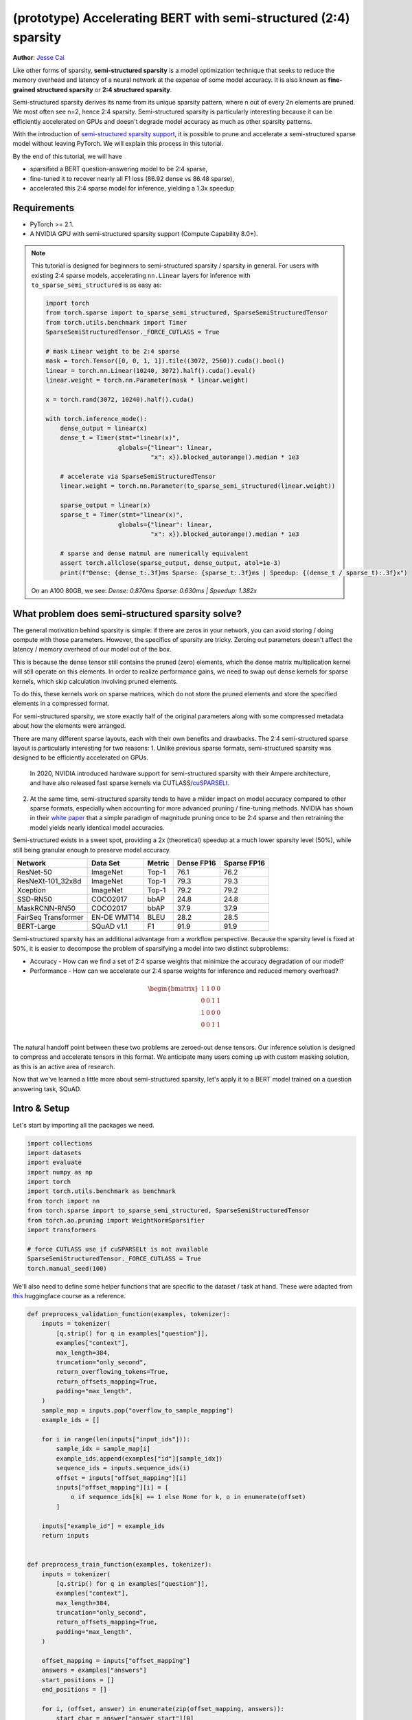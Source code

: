 (prototype) Accelerating BERT with semi-structured (2:4) sparsity
=================================================================
**Author**: `Jesse Cai <https://github.com/jcaip>`_

Like other forms of sparsity, **semi-structured sparsity** is a model optimization technique that seeks to reduce the memory overhead and latency of a neural network at the expense of some model accuracy.
It is also known as **fine-grained structured sparsity** or **2:4 structured sparsity**.

Semi-structured sparsity derives its name from its unique sparsity pattern, where n out of every 2n elements are pruned. We most often see n=2, hence 2:4 sparsity.
Semi-structured sparsity is particularly interesting because it can be efficiently accelerated on GPUs and doesn't degrade model accuracy as much as other sparsity patterns.

With the introduction of `semi-structured sparsity support <https://pytorch.org/docs/2.1/sparse.html#sparse-semi-structured-tensors>`_, it is possible to prune and accelerate a semi-structured sparse model without leaving PyTorch.
We will explain this process in this tutorial.

.. image:: ../../_static/img/pruning_flow.jpg

By the end of this tutorial, we will have

* sparsified a BERT question-answering model to be 2:4 sparse,
* fine-tuned it to recover nearly all F1 loss (86.92 dense vs 86.48 sparse),
* accelerated this 2:4 sparse model for inference, yielding a 1.3x speedup

Requirements
--------------

* PyTorch >= 2.1.
* A NVIDIA GPU with semi-structured sparsity support (Compute Capability 8.0+).

.. note::

    This tutorial is designed for beginners to semi-structured sparsity / sparsity in general.
    For users with existing 2:4 sparse models, accelerating ``nn.Linear`` layers for inference with ``to_sparse_semi_structured`` is as easy as:

    .. code:: python

        import torch
        from torch.sparse import to_sparse_semi_structured, SparseSemiStructuredTensor
        from torch.utils.benchmark import Timer
        SparseSemiStructuredTensor._FORCE_CUTLASS = True

        # mask Linear weight to be 2:4 sparse
        mask = torch.Tensor([0, 0, 1, 1]).tile((3072, 2560)).cuda().bool()
        linear = torch.nn.Linear(10240, 3072).half().cuda().eval()
        linear.weight = torch.nn.Parameter(mask * linear.weight)

        x = torch.rand(3072, 10240).half().cuda()

        with torch.inference_mode():
            dense_output = linear(x)
            dense_t = Timer(stmt="linear(x)",
                            globals={"linear": linear,
                                     "x": x}).blocked_autorange().median * 1e3

            # accelerate via SparseSemiStructuredTensor
            linear.weight = torch.nn.Parameter(to_sparse_semi_structured(linear.weight))

            sparse_output = linear(x)
            sparse_t = Timer(stmt="linear(x)",
                            globals={"linear": linear,
                                     "x": x}).blocked_autorange().median * 1e3

            # sparse and dense matmul are numerically equivalent
            assert torch.allclose(sparse_output, dense_output, atol=1e-3)
            print(f"Dense: {dense_t:.3f}ms Sparse: {sparse_t:.3f}ms | Speedup: {(dense_t / sparse_t):.3f}x")

    On an A100 80GB, we see: `Dense: 0.870ms Sparse: 0.630ms | Speedup: 1.382x`


What problem does semi-structured sparsity solve?
-------------------------------------------------
The general motivation behind sparsity is simple: if there are zeros in your network, you can avoid storing / doing compute with those parameters.
However, the specifics of sparsity are tricky. Zeroing out parameters doesn't affect the latency / memory overhead of our model out of the box.

This is because the dense tensor still contains the pruned (zero) elements, which the dense matrix multiplication kernel will still operate on this elements.
In order to realize performance gains, we need to swap out dense kernels for sparse kernels, which skip calculation involving pruned elements.

To do this, these kernels work on sparse matrices, which do not store the pruned elements and store the specified elements in a compressed format.

For semi-structured sparsity, we store exactly half of the original parameters along with some compressed metadata about how the elements were arranged.

.. image:: https://developer-blogs.nvidia.com/wp-content/uploads/2023/06/2-4-structured-sparsity-pattern.png
    :align: center
    :width: 80%

    Image sourced from `NVIDIA blog post <https://developer.nvidia.com/blog/structured-sparsity-in-the-nvidia-ampere-architecture-and-applications-in-search-engines/>`_ on semi-structured sparsity.

There are many different sparse layouts, each with their own benefits and drawbacks. The 2:4 semi-structured sparse layout is particularly interesting for two reasons:
1. Unlike previous sparse formats, semi-structured sparsity was designed to be efficiently accelerated on GPUs.
   In 2020, NVIDIA introduced hardware support for semi-structured sparsity with their Ampere architecture, and have also released fast sparse kernels via CUTLASS/`cuSPARSELt <https://docs.nvidia.com/cuda/cusparselt/index.html>`_.
2. At the same time, semi-structured sparsity tends to have a milder impact on model accuracy compared to other sparse formats, especially when accounting for more advanced pruning / fine-tuning methods.
   NVIDIA has shown in their `white paper <https://arxiv.org/abs/2104.08378>`_ that a simple paradigm of magnitude pruning once to be 2:4 sparse and then retraining the model yields nearly identical model accuracies.

Semi-structured exists in a sweet spot, providing a 2x (theoretical) speedup at a much lower sparsity level (50%), while still being granular enough to preserve model accuracy.


+---------------------+-------------+--------+------------+-------------+
| Network             | Data Set    | Metric | Dense FP16 | Sparse FP16 |
+=====================+=============+========+============+=============+
| ResNet-50           | ImageNet    | Top-1  | 76.1       | 76.2        |
+---------------------+-------------+--------+------------+-------------+
| ResNeXt-101_32x8d   | ImageNet    | Top-1  | 79.3       | 79.3        |
+---------------------+-------------+--------+------------+-------------+
| Xception            | ImageNet    | Top-1  | 79.2       | 79.2        |
+---------------------+-------------+--------+------------+-------------+
| SSD-RN50            | COCO2017    | bbAP   | 24.8       | 24.8        |
+---------------------+-------------+--------+------------+-------------+
| MaskRCNN-RN50       | COCO2017    | bbAP   | 37.9       | 37.9        |
+---------------------+-------------+--------+------------+-------------+
| FairSeq Transformer | EN-DE WMT14 | BLEU   | 28.2       | 28.5        |
+---------------------+-------------+--------+------------+-------------+
| BERT-Large          | SQuAD v1.1  | F1     | 91.9       | 91.9        |
+---------------------+-------------+--------+------------+-------------+

Semi-structured sparsity has an additional advantage from a workflow perspective.
Because the sparsity level is fixed at 50%, it is easier to decompose the problem of sparsifying a model into two distinct subproblems:

* Accuracy - How can we find a set of 2:4 sparse weights that minimize the accuracy degradation of our model?
* Performance - How can we accelerate our 2:4 sparse weights for inference and reduced memory overhead?

.. math::
   \begin{bmatrix}
   1 & 1 & 0 & 0 \\
   0 & 0 & 1 & 1 \\
   1 & 0 & 0 & 0 \\
   0 & 0 & 1 & 1 \\
   \end{bmatrix}

The natural handoff point between these two problems are zeroed-out dense tensors. Our inference solution is designed to compress and accelerate tensors in this format.
We anticipate many users coming up with custom masking solution, as this is an active area of research.

Now that we've learned a little more about semi-structured sparsity, let's apply it to a BERT model trained on a question answering task, SQuAD.

Intro & Setup
-------------
Let's start by importing all the packages we need.

.. code:: python

    import collections
    import datasets
    import evaluate
    import numpy as np
    import torch
    import torch.utils.benchmark as benchmark
    from torch import nn
    from torch.sparse import to_sparse_semi_structured, SparseSemiStructuredTensor
    from torch.ao.pruning import WeightNormSparsifier
    import transformers

    # force CUTLASS use if cuSPARSELt is not available
    SparseSemiStructuredTensor._FORCE_CUTLASS = True
    torch.manual_seed(100)

We'll also need to define some helper functions that are specific to the dataset / task at hand.
These were adapted from `this <https://huggingface.co/learn/nlp-course/chapter7/7?fw=pt>`_ huggingface course as a reference.

.. code:: python

    def preprocess_validation_function(examples, tokenizer):
        inputs = tokenizer(
            [q.strip() for q in examples["question"]],
            examples["context"],
            max_length=384,
            truncation="only_second",
            return_overflowing_tokens=True,
            return_offsets_mapping=True,
            padding="max_length",
        )
        sample_map = inputs.pop("overflow_to_sample_mapping")
        example_ids = []

        for i in range(len(inputs["input_ids"])):
            sample_idx = sample_map[i]
            example_ids.append(examples["id"][sample_idx])
            sequence_ids = inputs.sequence_ids(i)
            offset = inputs["offset_mapping"][i]
            inputs["offset_mapping"][i] = [
                o if sequence_ids[k] == 1 else None for k, o in enumerate(offset)
            ]

        inputs["example_id"] = example_ids
        return inputs


    def preprocess_train_function(examples, tokenizer):
        inputs = tokenizer(
            [q.strip() for q in examples["question"]],
            examples["context"],
            max_length=384,
            truncation="only_second",
            return_offsets_mapping=True,
            padding="max_length",
        )

        offset_mapping = inputs["offset_mapping"]
        answers = examples["answers"]
        start_positions = []
        end_positions = []

        for i, (offset, answer) in enumerate(zip(offset_mapping, answers)):
            start_char = answer["answer_start"][0]
            end_char = start_char + len(answer["text"][0])
            sequence_ids = inputs.sequence_ids(i)

            # Find the start and end of the context
            idx = 0
            while sequence_ids[idx] != 1:
                idx += 1
            context_start = idx
            while sequence_ids[idx] == 1:
                idx += 1
            context_end = idx - 1

            # If the answer is not fully inside the context, label it (0, 0)
            if offset[context_start][0] > end_char or offset[context_end][1] < start_char:
                start_positions.append(0)
                end_positions.append(0)
            else:
                # Otherwise it's the start and end token positions
                idx = context_start
                while idx <= context_end and offset[idx][0] <= start_char:
                    idx += 1
                start_positions.append(idx - 1)

                idx = context_end
                while idx >= context_start and offset[idx][1] >= end_char:
                    idx -= 1
                end_positions.append(idx + 1)

        inputs["start_positions"] = start_positions
        inputs["end_positions"] = end_positions
        return inputs


    def compute_metrics(start_logits, end_logits, features, examples):
        n_best = 20
        max_answer_length = 30
        metric = evaluate.load("squad")

        example_to_features = collections.defaultdict(list)
        for idx, feature in enumerate(features):
            example_to_features[feature["example_id"]].append(idx)

        predicted_answers = []
        # for example in tqdm(examples):
        for example in examples:
            example_id = example["id"]
            context = example["context"]
            answers = []

            # Loop through all features associated with that example
            for feature_index in example_to_features[example_id]:
                start_logit = start_logits[feature_index]
                end_logit = end_logits[feature_index]
                offsets = features[feature_index]["offset_mapping"]

                start_indexes = np.argsort(start_logit)[-1 : -n_best - 1 : -1].tolist()
                end_indexes = np.argsort(end_logit)[-1 : -n_best - 1 : -1].tolist()
                for start_index in start_indexes:
                    for end_index in end_indexes:
                        # Skip answers that are not fully in the context
                        if offsets[start_index] is None or offsets[end_index] is None:
                            continue
                        # Skip answers with a length that is either < 0
                        # or > max_answer_length
                        if (
                            end_index < start_index
                            or end_index - start_index + 1 > max_answer_length
                        ):
                            continue

                        answer = {
                            "text": context[
                                offsets[start_index][0] : offsets[end_index][1]
                            ],
                            "logit_score": start_logit[start_index] + end_logit[end_index],
                        }
                        answers.append(answer)

            # Select the answer with the best score
            if len(answers) > 0:
                best_answer = max(answers, key=lambda x: x["logit_score"])
                predicted_answers.append(
                    {"id": example_id, "prediction_text": best_answer["text"]}
                )
            else:
                predicted_answers.append({"id": example_id, "prediction_text": ""})

        theoretical_answers = [
            {"id": ex["id"], "answers": ex["answers"]} for ex in examples
        ]
        return metric.compute(predictions=predicted_answers, references=theoretical_answers)

Now that those are defined, we just need one additional helper function, which will help us benchmark our model.

.. code:: python

    def measure_execution_time(model, batch_sizes, dataset):
        dataset_for_model = dataset.remove_columns(["example_id", "offset_mapping"])
        dataset_for_model.set_format("torch")
        model.cuda()
        batch_size_to_time_sec = {}
        for batch_size in batch_sizes:
            batch = {
                k: dataset_for_model[k][:batch_size].to(model.device)
                for k in dataset_for_model.column_names
            }

            with torch.inference_mode():
                timer = benchmark.Timer(
                    stmt="model(**batch)", globals={"model": model, "batch": batch}
                )
                p50 = timer.blocked_autorange().median * 1000
            batch_size_to_time_sec[batch_size] = p50
        return batch_size_to_time_sec



We will get started by loading our model and tokenizer, and then setting up our dataset.

.. code:: python

    # load model
    model_name = "bert-base-cased"
    tokenizer = transformers.AutoTokenizer.from_pretrained(model_name)
    model = transformers.AutoModelForQuestionAnswering.from_pretrained(model_name)
    print(f"Loading tokenizer: {model_name}")
    print(f"Loading model: {model_name}")

    # set up train and val dataset
    squad_dataset = datasets.load_dataset("squad")
    tokenized_squad_dataset = {}
    tokenized_squad_dataset["train"] = squad_dataset["train"].map(
        lambda x: preprocess_train_function(x, tokenizer), batched=True
    )
    tokenized_squad_dataset["validation"] = squad_dataset["validation"].map(
        lambda x: preprocess_validation_function(x, tokenizer),
        batched=True,
        remove_columns=squad_dataset["train"].column_names,
    )
    data_collator = transformers.DataCollatorWithPadding(tokenizer=tokenizer)


Next, we'll train a quick baseline of our model on SQuAD. This task asks our model to identify spans, or segments of text, in a given context (Wikipedia articles) that answer a given question.
Running the following code gives me an F1 score of 86.9. This is quite close to the reported NVIDIA score and the difference is likely due to BERT-base vs. BERT-large or fine-tuning hyperparams.

.. code:: python

    training_args = transformers.TrainingArguments(
        "trainer",
        num_train_epochs=1,
        lr_scheduler_type="constant",
        per_device_train_batch_size=64,
        per_device_eval_batch_size=512,
    )

    trainer = transformers.Trainer(
        model,
        training_args,
        train_dataset=tokenized_squad_dataset["train"],
        eval_dataset=tokenized_squad_dataset["validation"],
        data_collator=data_collator,
        tokenizer=tokenizer,
    )

    trainer.train()

    # batch sizes to compare for eval
    batch_sizes = [4, 16, 64, 256]
    # 2:4 sparsity require fp16, so we cast here for a fair comparison
    with torch.autocast("cuda"):
        with torch.inference_mode():
            predictions = trainer.predict(tokenized_squad_dataset["validation"])
        start_logits, end_logits = predictions.predictions
        fp16_baseline = compute_metrics(
            start_logits,
            end_logits,
            tokenized_squad_dataset["validation"],
            squad_dataset["validation"],
        )
        fp16_time = measure_execution_time(
            model,
            batch_sizes,
            tokenized_squad_dataset["validation"],
        )
    print("fp16", fp16_baseline)
    print("cuda_fp16 time", fp16_time)

    # fp16 {'exact_match': 78.53358561967833, 'f1': 86.9280493093186}
    # cuda_fp16 time {4: 10.927572380751371, 16: 19.607915310189128, 64: 73.18846387788653, 256: 286.91255673766136}

Pruning BERT to be 2:4 sparse
-----------------------------
Now that we have our baseline, it's time we prune BERT. There are many different pruning strategies, but one of the most common is **magnitude pruning**, which seeks to remove the weights
with the lowest L1 norm. Magnitude pruning was used by NVIDIA in all their results and is a common baseline.

To do this, we will use the ``torch.ao.pruning`` package, which contains a weight-norm (magnitude) sparsifier.
These sparsifiers work by applying mask parameterizations to the weight tensors in a model. This lets them simulate sparsity by masking out the pruned weights.

We'll also have to decide what layers of the model to apply sparsity to, which in this case is all of the `nn.Linear` layers, except for the task-specific head outputs.
That's because semi-structured sparsity has `shape constraints <https://pytorch.org/docs/2.1/sparse.html#constructing-sparse-semi-structured-tensors>`_, and the task-specific nn.Linear layers do not satisfy them.

.. code:: python

    sparsifier = WeightNormSparsifier(
        # apply sparsity to all blocks
        sparsity_level=1.0,
        # shape of 4 elemens is a block
        sparse_block_shape=(1, 4),
        # two zeros for every block of 4
        zeros_per_block=2
    )

    # add to config if nn.Linear and in the BERT model.
    sparse_config = [
        {"tensor_fqn": f"{fqn}.weight"}
        for fqn, module in model.named_modules()
        if isinstance(module, nn.Linear) and "layer" in fqn
    ]

The first step for pruning the model is to insert paramterizations for masking the weights of the model. This is done by the prepare step.
Anytime we try to access the ``.weight`` we will get ``mask * weight`` instead.

.. code:: python

    # Prepare the model, insert fake-sparsity parameterizations for training
    sparsifier.prepare(model, sparse_config)
    print(model.bert.encoder.layer[0].output)

    # BertOutput(
    #   (dense): ParametrizedLinear(
    #     in_features=3072, out_features=768, bias=True
    #     (parametrizations): ModuleDict(
    #       (weight): ParametrizationList(
    #         (0-5): 6 x FakeSparsity()
    #       )
    #     )
    #   )
    #   (LayerNorm): LayerNorm((768,), eps=1e-12, elementwise_affine=True)
    #   (dropout): Dropout(p=0.1, inplace=False)
    # )

Then, we'll take a single pruning step. All pruners implement a ``update_mask()`` method that updates the mask with the logic being determined by the pruner implementation.
The step method calls this ``update_mask`` functions for the weights specified in the sparse config.

We will also evaluate the model to show the accuracy degradation of zero-shot pruning, or pruning without fine-tuning / retraining.

.. code:: python

    sparsifier.step()
    with torch.autocast("cuda"):
        with torch.inference_mode():
            predictions = trainer.predict(tokenized_squad_dataset["validation"])
        pruned = compute_metrics(
            *predictions.predictions,
            tokenized_squad_dataset["validation"],
            squad_dataset["validation"],
        )
    print("pruned eval metrics:", pruned)
    # pruned eval metrics: {'exact_match': 40.59602649006622, 'f1': 56.51610004515979}

In this state, we can start fine-tuning the model, updating the elements that wouldn't be pruned to better account for the accuracy loss.
Once we've reached a satisfied state, we can call ``squash_mask`` to fuse the mask and the weight together. This will remove the parameterizations and we are left with a zeroed-out 2:4 dense model.

.. code:: python

    trainer.train()
    sparsifier.squash_mask()
    torch.set_printoptions(edgeitems=4)
    print(model.bert.encoder.layer[0].intermediate.dense.weight)

    # Parameter containing:
    # tensor([[ 0.0000, -0.0237,  0.0000,  0.0130,  ..., -0.0462, -0.0000, 0.0000, -0.0272],
    #        [ 0.0436, -0.0000, -0.0000,  0.0492,  ..., -0.0000,  0.0844,  0.0340, -0.0000],
    #        [-0.0302, -0.0350,  0.0000,  0.0000,  ...,  0.0303,  0.0175, -0.0000,  0.0000],
    #        [ 0.0000, -0.0000, -0.0529,  0.0327,  ...,  0.0213,  0.0000, -0.0000,  0.0735],
    #        ...,
    #        [ 0.0000, -0.0000, -0.0258, -0.0239,  ..., -0.0000, -0.0000,  0.0380,  0.0562],
    #        [-0.0432, -0.0000,  0.0000, -0.0598,  ...,  0.0000, -0.0000,  0.0262  -0.0227],
    #        [ 0.0244,  0.0921, -0.0000, -0.0000,  ..., -0.0000, -0.0784,  0.0000,  0.0761],
    #        [ 0.0000,  0.0225, -0.0395, -0.0000,  ..., -0.0000,  0.0684, -0.0344, -0.0000]], device='cuda:0', requires_grad=True)

Accelerating 2:4 sparse models for inference
--------i------------------------------------
Now that we have a model in this format, we can accelerate it for inference just like in the QuickStart Guide.

.. code:: python

    model = model.cuda().half()
    # accelerate for sparsity
    for fqn, module in model.named_modules():
        if isinstance(module, nn.Linear) and "layer" in fqn:
            module.weight = nn.Parameter(to_sparse_semi_structured(module.weight))

    with torch.inference_mode():
        predictions = trainer.predict(tokenized_squad_dataset["validation"])
    start_logits, end_logits = predictions.predictions
    metrics_sparse = compute_metrics(
        start_logits,
        end_logits,
        tokenized_squad_dataset["validation"],
        squad_dataset["validation"],
    )
    print("sparse eval metrics: ", metrics_sparse)
    sparse_perf = measure_execution_time(
        model,
        batch_sizes,
        tokenized_squad_dataset["validation"],
    )
    print("sparse perf metrics: ", sparse_perf)

    # sparse eval metrics:  {'exact_match': 78.43897824030275, 'f1': 86.48718950090766}
    # sparse perf metrics:  {4: 12.621004460379481, 16: 15.368514601141214, 64: 58.702805917710066, 256: 244.19364519417286}

Retraining our model after magnitude pruning has recovered nearly all of the F1 that has been lost when the model was pruned. At the same time we have achieved a 1.28x speedup for bs=16.
Note that not all shapes are amenable to performance improvements. When batch sizes are small and limited time is spent in compute sparse kernels may be slower than their dense counterparts.

.. table:: results

    +--------------------+----------------+--------------+---------------------+
    | Metrics            | fp16           | 2:4 sparse   | delta / speedup     |
    +====================+================+==============+=====================+
    | Exact Match (%)    | 78.53          | 78.44        | -0.09               |
    +--------------------+----------------+--------------+---------------------+
    | F1 (%)             | 86.93          | 86.49        | -0.44               |
    +--------------------+----------------+--------------+---------------------+
    | Time (bs=4)        | 10.93          | 12.62        | 0.87x               |
    +--------------------+----------------+--------------+---------------------+
    | Time (bs=16)       | 19.61          | 15.37        | 1.28x               |
    +--------------------+----------------+--------------+---------------------+
    | Time (bs=64)       | 73.19          | 58.70        | 1.25x               |
    +--------------------+----------------+--------------+---------------------+
    | Time (bs=256)      | 286.91         | 244.19       | 1.18x               |
    +--------------------+----------------+--------------+---------------------+


Conclusion
----------
In this tutorial, we have shown how to prune BERT to be 2:4 sparse and how to accelerate a 2:4 sparse model for inference.
By taking advantage of our SparseSemiStructuredTensor subclass, we were able to achieve a 1.3x speedup over the fp16 baseline.
We also demonstrated the benefits of 2:4 sparsity by fine-tuning BERT to recover any lost F1 (86.92 dense vs 86.48 sparse).
